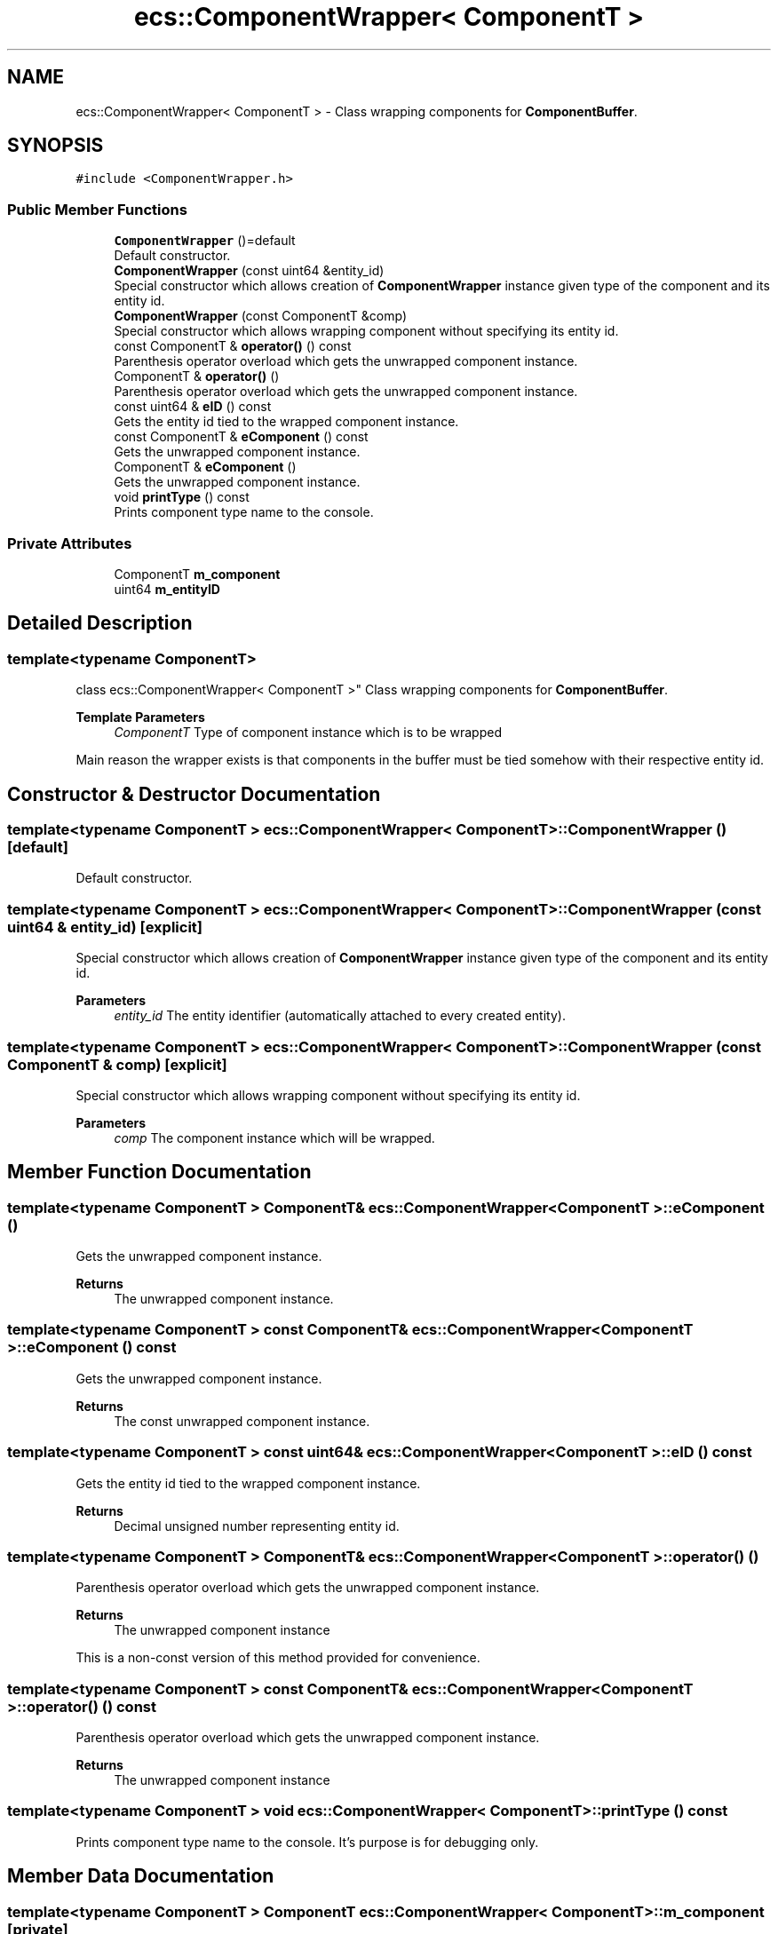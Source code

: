 .TH "ecs::ComponentWrapper< ComponentT >" 3 "Sat Aug 28 2021" "Version 0.1.0" "Entity Component System" \" -*- nroff -*-
.ad l
.nh
.SH NAME
ecs::ComponentWrapper< ComponentT > \- Class wrapping components for \fBComponentBuffer\fP\&.  

.SH SYNOPSIS
.br
.PP
.PP
\fC#include <ComponentWrapper\&.h>\fP
.SS "Public Member Functions"

.in +1c
.ti -1c
.RI "\fBComponentWrapper\fP ()=default"
.br
.RI "Default constructor\&. "
.ti -1c
.RI "\fBComponentWrapper\fP (const uint64 &entity_id)"
.br
.RI "Special constructor which allows creation of \fBComponentWrapper\fP instance given type of the component and its entity id\&. "
.ti -1c
.RI "\fBComponentWrapper\fP (const ComponentT &comp)"
.br
.RI "Special constructor which allows wrapping component without specifying its entity id\&. "
.ti -1c
.RI "const ComponentT & \fBoperator()\fP () const"
.br
.RI "Parenthesis operator overload which gets the unwrapped component instance\&. "
.ti -1c
.RI "ComponentT & \fBoperator()\fP ()"
.br
.RI "Parenthesis operator overload which gets the unwrapped component instance\&. "
.ti -1c
.RI "const uint64 & \fBeID\fP () const"
.br
.RI "Gets the entity id tied to the wrapped component instance\&. "
.ti -1c
.RI "const ComponentT & \fBeComponent\fP () const"
.br
.RI "Gets the unwrapped component instance\&. "
.ti -1c
.RI "ComponentT & \fBeComponent\fP ()"
.br
.RI "Gets the unwrapped component instance\&. "
.ti -1c
.RI "void \fBprintType\fP () const"
.br
.RI "Prints component type name to the console\&. "
.in -1c
.SS "Private Attributes"

.in +1c
.ti -1c
.RI "ComponentT \fBm_component\fP"
.br
.ti -1c
.RI "uint64 \fBm_entityID\fP"
.br
.in -1c
.SH "Detailed Description"
.PP 

.SS "template<typename ComponentT>
.br
class ecs::ComponentWrapper< ComponentT >"
Class wrapping components for \fBComponentBuffer\fP\&. 


.PP
\fBTemplate Parameters\fP
.RS 4
\fIComponentT\fP Type of component instance which is to be wrapped
.RE
.PP
Main reason the wrapper exists is that components in the buffer must be tied somehow with their respective entity id\&. 
.SH "Constructor & Destructor Documentation"
.PP 
.SS "template<typename ComponentT > \fBecs::ComponentWrapper\fP< ComponentT >::\fBComponentWrapper\fP ()\fC [default]\fP"

.PP
Default constructor\&. 
.SS "template<typename ComponentT > \fBecs::ComponentWrapper\fP< ComponentT >::\fBComponentWrapper\fP (const uint64 & entity_id)\fC [explicit]\fP"

.PP
Special constructor which allows creation of \fBComponentWrapper\fP instance given type of the component and its entity id\&. 
.PP
\fBParameters\fP
.RS 4
\fIentity_id\fP The entity identifier (automatically attached to every created entity)\&. 
.RE
.PP

.SS "template<typename ComponentT > \fBecs::ComponentWrapper\fP< ComponentT >::\fBComponentWrapper\fP (const ComponentT & comp)\fC [explicit]\fP"

.PP
Special constructor which allows wrapping component without specifying its entity id\&. 
.PP
\fBParameters\fP
.RS 4
\fIcomp\fP The component instance which will be wrapped\&. 
.RE
.PP

.SH "Member Function Documentation"
.PP 
.SS "template<typename ComponentT > ComponentT& \fBecs::ComponentWrapper\fP< ComponentT >::eComponent ()"

.PP
Gets the unwrapped component instance\&. 
.PP
\fBReturns\fP
.RS 4
The unwrapped component instance\&. 
.RE
.PP

.SS "template<typename ComponentT > const ComponentT& \fBecs::ComponentWrapper\fP< ComponentT >::eComponent () const"

.PP
Gets the unwrapped component instance\&. 
.PP
\fBReturns\fP
.RS 4
The const unwrapped component instance\&. 
.RE
.PP

.SS "template<typename ComponentT > const uint64& \fBecs::ComponentWrapper\fP< ComponentT >::eID () const"

.PP
Gets the entity id tied to the wrapped component instance\&. 
.PP
\fBReturns\fP
.RS 4
Decimal unsigned number representing entity id\&. 
.RE
.PP

.SS "template<typename ComponentT > ComponentT& \fBecs::ComponentWrapper\fP< ComponentT >::operator() ()"

.PP
Parenthesis operator overload which gets the unwrapped component instance\&. 
.PP
\fBReturns\fP
.RS 4
The unwrapped component instance
.RE
.PP
This is a non-const version of this method provided for convenience\&. 
.SS "template<typename ComponentT > const ComponentT& \fBecs::ComponentWrapper\fP< ComponentT >::operator() () const"

.PP
Parenthesis operator overload which gets the unwrapped component instance\&. 
.PP
\fBReturns\fP
.RS 4
The unwrapped component instance 
.RE
.PP

.SS "template<typename ComponentT > void \fBecs::ComponentWrapper\fP< ComponentT >::printType () const"

.PP
Prints component type name to the console\&. It's purpose is for debugging only\&. 
.SH "Member Data Documentation"
.PP 
.SS "template<typename ComponentT > ComponentT \fBecs::ComponentWrapper\fP< ComponentT >::m_component\fC [private]\fP"
The wrapped component instance\&. 
.SS "template<typename ComponentT > uint64 \fBecs::ComponentWrapper\fP< ComponentT >::m_entityID\fC [private]\fP"
The entity id tied to the componentn instance\&. 

.SH "Author"
.PP 
Generated automatically by Doxygen for Entity Component System from the source code\&.
